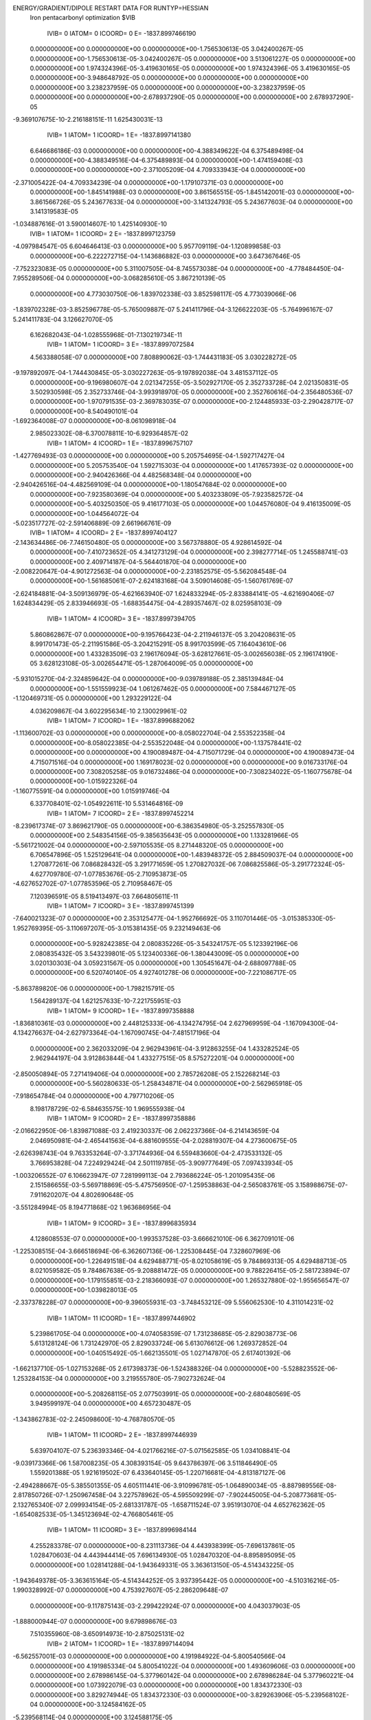 ENERGY/GRADIENT/DIPOLE RESTART DATA FOR RUNTYP=HESSIAN
 Iron pentacarbonyl optimization                                                
 $VIB   
         IVIB=   0 IATOM=   0 ICOORD=   0 E=    -1837.8997466190
 0.000000000E+00 0.000000000E+00 0.000000000E+00-1.756530613E-05 3.042400267E-05
 0.000000000E+00-1.756530613E-05-3.042400267E-05 0.000000000E+00 3.513061227E-05
 0.000000000E+00 0.000000000E+00 1.974324396E-05-3.419630165E-05 0.000000000E+00
 1.974324396E-05 3.419630165E-05 0.000000000E+00-3.948648792E-05 0.000000000E+00
 0.000000000E+00 0.000000000E+00 0.000000000E+00 3.238237959E-05 0.000000000E+00
 0.000000000E+00-3.238237959E-05 0.000000000E+00 0.000000000E+00-2.678937290E-05
 0.000000000E+00 0.000000000E+00 2.678937290E-05
-9.369107675E-10-2.216188151E-11 1.625430031E-13
         IVIB=   1 IATOM=   1 ICOORD=   1 E=    -1837.8997141380
 6.646686186E-03 0.000000000E+00 0.000000000E+00-4.388349622E-04 6.375489498E-04
 0.000000000E+00-4.388349516E-04-6.375489893E-04 0.000000000E+00-1.474159408E-03
 0.000000000E+00 0.000000000E+00-2.371005209E-04 4.709333943E-04 0.000000000E+00
-2.371005422E-04-4.709334239E-04 0.000000000E+00-1.179107371E-03 0.000000000E+00
 0.000000000E+00-1.845141988E-03 0.000000000E+00 3.861565515E-05-1.845142001E-03
 0.000000000E+00-3.861566726E-05 5.243677633E-04 0.000000000E+00-3.141324793E-05
 5.243677603E-04 0.000000000E+00 3.141319583E-05
-1.034887616E-01 3.590014607E-10 1.425140930E-10
         IVIB=   1 IATOM=   1 ICOORD=   2 E=    -1837.8997123759
-4.097984547E-05 6.604646413E-03 0.000000000E+00 5.957709119E-04-1.120899858E-03
 0.000000000E+00-6.222272715E-04-1.143686882E-03 0.000000000E+00 3.647367646E-05
-7.752323083E-05 0.000000000E+00 5.311007505E-04-8.745573038E-04 0.000000000E+00
-4.778484450E-04-7.955289506E-04 0.000000000E+00-3.068285610E-05 3.867210139E-05
 0.000000000E+00 4.773030750E-06-1.839702338E-03 3.852598117E-05 4.773039066E-06
-1.839702328E-03-3.852596778E-05-5.765009887E-07 5.241411796E-04-3.126622203E-05
-5.764996167E-07 5.241411783E-04 3.126627070E-05
 6.162682043E-04-1.028555968E-01-7.130219734E-11
         IVIB=   1 IATOM=   1 ICOORD=   3 E=    -1837.8997072584
 4.563388058E-07 0.000000000E+00 7.808890062E-03-1.744431183E-05 3.030228272E-05
-9.197892097E-04-1.744430845E-05-3.030227263E-05-9.197892038E-04 3.481537112E-05
 0.000000000E+00-9.196980607E-04 2.021347255E-05-3.502927170E-05 2.352733728E-04
 2.021350831E-05 3.502930598E-05 2.352733746E-04-3.993918970E-05 0.000000000E+00
 2.352760616E-04-2.356480536E-07 0.000000000E+00-1.970791535E-03-2.369783035E-07
 0.000000000E+00-2.124485933E-03-2.290428717E-07 0.000000000E+00-8.540490101E-04
-1.692364008E-07 0.000000000E+00-8.061098918E-04
 2.985023302E-08-6.370078811E-10-6.929364857E-02
         IVIB=   1 IATOM=   4 ICOORD=   1 E=    -1837.8996757107
-1.427769493E-03 0.000000000E+00 0.000000000E+00 5.205754695E-04-1.592717427E-04
 0.000000000E+00 5.205753540E-04 1.592715303E-04 0.000000000E+00 1.417657393E-02
 0.000000000E+00 0.000000000E+00-2.940426366E-04 4.482568348E-04 0.000000000E+00
-2.940426516E-04-4.482569109E-04 0.000000000E+00-1.180547684E-02 0.000000000E+00
 0.000000000E+00-7.923580369E-04 0.000000000E+00 5.403233809E-05-7.923582572E-04
 0.000000000E+00-5.403250350E-05 9.416177103E-05 0.000000000E+00 1.044576080E-04
 9.416135009E-05 0.000000000E+00-1.044564072E-04
-5.023517727E-02-2.591406889E-09 2.661966761E-09
         IVIB=   1 IATOM=   4 ICOORD=   2 E=    -1837.8997404127
-2.143634486E-06-7.746150480E-05 0.000000000E+00 3.567378880E-05 4.928614592E-04
 0.000000000E+00-7.410723652E-05 4.341273129E-04 0.000000000E+00 2.398277714E-05
 1.245588741E-03 0.000000000E+00 2.409714187E-04-5.564401870E-04 0.000000000E+00
-2.008220647E-04-4.901272563E-04 0.000000000E+00-2.231852575E-05-5.562084548E-04
 0.000000000E+00-1.561685061E-07-2.624183168E-04 3.509014608E-05-1.560761769E-07
-2.624184881E-04-3.509136979E-05-4.621663940E-07 1.624833294E-05-2.833884141E-05
-4.621690406E-07 1.624834429E-05 2.833946693E-05
-1.688354475E-04-4.289357467E-02 8.025958103E-09
         IVIB=   1 IATOM=   4 ICOORD=   3 E=    -1837.8997394705
 5.860862867E-07 0.000000000E+00-9.195766423E-04-2.211946137E-05 3.204208631E-05
 8.991701473E-05-2.211951586E-05-3.204215291E-05 8.991703599E-05 7.164043610E-06
 0.000000000E+00 1.433283509E-03 2.196176094E-05-3.628127661E-05-3.002656038E-05
 2.196174190E-05 3.628123108E-05-3.002654471E-05-1.287064009E-05 0.000000000E+00
-5.931015270E-04-2.324859642E-04 0.000000000E+00-9.039789188E-05 2.385139484E-04
 0.000000000E+00-1.551559923E-04 1.061267462E-05 0.000000000E+00 7.584467127E-05
-1.120469731E-05 0.000000000E+00 1.293229122E-04
 4.036209867E-04 3.602295634E-10 2.130029961E-02
         IVIB=   1 IATOM=   7 ICOORD=   1 E=    -1837.8996882062
-1.113600702E-03 0.000000000E+00 0.000000000E+00-8.058022704E-04 2.553522358E-04
 0.000000000E+00-8.058022385E-04-2.553522048E-04 0.000000000E+00-1.137578441E-02
 0.000000000E+00 0.000000000E+00 4.190089487E-04-4.715071729E-04 0.000000000E+00
 4.190089473E-04 4.715071516E-04 0.000000000E+00 1.169178023E-02 0.000000000E+00
 0.000000000E+00 9.016733176E-04 0.000000000E+00 7.308205258E-05 9.016732486E-04
 0.000000000E+00-7.308234022E-05-1.160775678E-04 0.000000000E+00-1.015922326E-04
-1.160775591E-04 0.000000000E+00 1.015919746E-04
 6.337708401E-02-1.054922611E-10 5.531464816E-09
         IVIB=   1 IATOM=   7 ICOORD=   2 E=    -1837.8997452214
-8.239617374E-07 3.869621790E-05 0.000000000E+00-6.386354980E-05-3.252557830E-05
 0.000000000E+00 2.548354156E-05-9.385635643E-05 0.000000000E+00 1.133281966E-05
-5.561721002E-04 0.000000000E+00-2.597105535E-05 8.271448320E-05 0.000000000E+00
 6.706547896E-05 1.525129641E-04 0.000000000E+00-1.483948372E-05 2.884509037E-04
 0.000000000E+00 1.270877261E-06 7.086828432E-05 3.291771659E-05 1.270827032E-06
 7.086825586E-05-3.291772324E-05-4.627709780E-07-1.077853676E-05-2.710953873E-05
-4.627652702E-07-1.077853596E-05 2.710958467E-05
 7.120396591E-05 8.519413497E-03 7.664805611E-11
         IVIB=   1 IATOM=   7 ICOORD=   3 E=    -1837.8997451399
-7.640021323E-07 0.000000000E+00 2.353125477E-04-1.952766692E-05 3.110701446E-05
-3.015385330E-05-1.952769395E-05-3.110697207E-05-3.015381435E-05 9.232149463E-06
 0.000000000E+00-5.928242385E-04 2.080835226E-05-3.543241757E-05 5.123392196E-06
 2.080835432E-05 3.543239801E-05 5.123400336E-06-1.380443009E-05 0.000000000E+00
 3.020130303E-04 3.059231567E-05 0.000000000E+00 1.305451647E-04-2.688097788E-05
 0.000000000E+00 6.520740140E-05 4.927401278E-06 0.000000000E+00-7.221086717E-05
-5.863789820E-06 0.000000000E+00-1.798215791E-05
 1.564289137E-04 1.621257633E-10-7.221755951E-03
         IVIB=   1 IATOM=   9 ICOORD=   1 E=    -1837.8997358888
-1.836810361E-03 0.000000000E+00 2.448125333E-06-4.134274795E-04 2.627969959E-04
-1.167094300E-04-4.134276637E-04-2.627973364E-04-1.167090745E-04-7.481517196E-04
 0.000000000E+00 2.362033209E-04 2.962943961E-04-3.912863255E-04 1.433282524E-05
 2.962944197E-04 3.912863844E-04 1.433277515E-05 8.575272201E-04 0.000000000E+00
-2.850050894E-05 7.271419406E-04 0.000000000E+00 2.785726208E-05 2.152268214E-03
 0.000000000E+00-5.560280633E-05-1.258434871E-04 0.000000000E+00-2.562965918E-05
-7.918654784E-04 0.000000000E+00 4.797710206E-05
 8.198178729E-02-6.584635575E-10 1.969555938E-04
         IVIB=   1 IATOM=   9 ICOORD=   2 E=    -1837.8997358886
-2.016622950E-06-1.839871088E-03 2.419230337E-06 2.062237366E-04-6.214143659E-04
 2.046950981E-04-2.465441563E-04-6.881609555E-04-2.028819307E-04 4.273600675E-05
-2.626398743E-04 9.763353264E-07-3.371744936E-04 6.559483660E-04-2.473533132E-05
 3.766953828E-04 7.224929424E-04 2.501119785E-05-3.909777649E-05 7.097433934E-05
-1.003206552E-07 6.106623947E-07 7.281999113E-04 2.793686224E-05-1.201095435E-06
 2.151586655E-03-5.569718869E-05-5.475756950E-07-1.259538863E-04-2.565083761E-05
 3.158988675E-07-7.911620207E-04 4.802690648E-05
-3.551284994E-05 8.194771868E-02 1.963686956E-04
         IVIB=   1 IATOM=   9 ICOORD=   3 E=    -1837.8996835934
 4.128608553E-07 0.000000000E+00-1.993537528E-03-3.666621010E-06 6.362709101E-06
-1.225308515E-04-3.666518694E-06-6.362607136E-06-1.225308445E-04 7.328607969E-06
 0.000000000E+00-1.226491518E-04 4.629488771E-05-8.021058619E-05 9.784869313E-05
 4.629488713E-05 8.021059582E-05 9.784867638E-05-9.208881472E-05 0.000000000E+00
 9.788226415E-05-2.581723894E-07 0.000000000E+00-1.179155851E-03-2.218366093E-07
 0.000000000E+00 1.265327880E-02-1.955656547E-07 0.000000000E+00-1.039828013E-05
-2.337378228E-07 0.000000000E+00-9.396055931E-03
-3.748453212E-09 5.556062530E-10 4.311014231E-02
         IVIB=   1 IATOM=  11 ICOORD=   1 E=    -1837.8997446902
 5.239861705E-04 0.000000000E+00-4.074058359E-07 1.731238685E-05-2.829038773E-06
 5.613128124E-06 1.731242970E-05 2.829033724E-06 5.613076612E-06 1.269372852E-04
 0.000000000E+00-1.040515492E-05-1.662135501E-05 1.027147870E-05 2.617401392E-06
-1.662137710E-05-1.027153268E-05 2.617398373E-06-1.524388326E-04 0.000000000E+00
-5.528823552E-06-1.253284153E-04 0.000000000E+00 3.219555780E-05-7.902732624E-04
 0.000000000E+00-5.208268115E-05 2.077503991E-05 0.000000000E+00-2.680480569E-05
 3.949599197E-04 0.000000000E+00 4.657230487E-05
-1.343862783E-02-2.245098600E-10-4.768780570E-05
         IVIB=   1 IATOM=  11 ICOORD=   2 E=    -1837.8997446939
 5.639704107E-07 5.236393346E-04-4.021766216E-07-5.071562585E-05 1.034108841E-04
-9.039173366E-06 1.587008235E-05 4.308393154E-05 9.643786397E-06 3.511846490E-05
 1.559201388E-05 1.921619502E-07 6.433640145E-05-1.220716681E-04-4.813187127E-06
-2.494288667E-05-5.385501355E-05 4.605111441E-06-3.910996781E-05-1.064890034E-05
-8.887989556E-08-2.817850726E-07-1.250967458E-04 3.227578962E-05-4.595509299E-07
-7.902445005E-04-5.208773681E-05-2.132765340E-07 2.099934154E-05-2.681331787E-05
-1.658711524E-07 3.951913070E-04 4.652762362E-05
-1.654082533E-05-1.345123694E-02-4.766805461E-05
         IVIB=   1 IATOM=  11 ICOORD=   3 E=    -1837.8996984144
 4.255283378E-07 0.000000000E+00-8.231113736E-04 4.443938399E-05-7.696137861E-05
 1.028470603E-04 4.443944414E-05 7.696134930E-05 1.028470320E-04-8.895895095E-05
 0.000000000E+00 1.028141288E-04-1.943649331E-05 3.363613150E-05-4.514343225E-05
-1.943649378E-05-3.363615164E-05-4.514344252E-05 3.937395442E-05 0.000000000E+00
-4.510316216E-05-1.990328992E-07 0.000000000E+00 4.753927607E-05-2.286209648E-07
 0.000000000E+00-9.117875143E-03-2.299422924E-07 0.000000000E+00 4.043037903E-05
-1.888000944E-07 0.000000000E+00 9.679898676E-03
 7.510355960E-08-3.650914973E-10-2.875025131E-02
         IVIB=   2 IATOM=   1 ICOORD=   1 E=    -1837.8997144094
-6.562557001E-03 0.000000000E+00 0.000000000E+00 4.191984922E-04-5.800540566E-04
 0.000000000E+00 4.191985334E-04 5.800541022E-04 0.000000000E+00 1.493609606E-03
 0.000000000E+00 0.000000000E+00 2.678986145E-04-5.377960142E-04 0.000000000E+00
 2.678986284E-04 5.377960221E-04 0.000000000E+00 1.073922079E-03 0.000000000E+00
 0.000000000E+00 1.834372330E-03 0.000000000E+00 3.829274944E-05 1.834372330E-03
 0.000000000E+00-3.829263906E-05-5.239568102E-04 0.000000000E+00-3.124584162E-05
-5.239568114E-04 0.000000000E+00 3.124588175E-05
 1.022269971E-01-4.226678410E-10 4.922524546E-10
         IVIB=   2 IATOM=   1 ICOORD=   2 E=    -1837.8997123758
-4.097996550E-05-6.604646429E-03 0.000000000E+00-6.222272787E-04 1.143686844E-03
 0.000000000E+00 5.957708981E-04 1.120899861E-03 0.000000000E+00 3.647373006E-05
 7.752324029E-05 0.000000000E+00-4.778484486E-04 7.955289662E-04 0.000000000E+00
 5.311007479E-04 8.745572858E-04 0.000000000E+00-3.068283513E-05-3.867209906E-05
 0.000000000E+00 4.773062333E-06 1.839702367E-03 3.852583876E-05 4.773082620E-06
 1.839702347E-03-3.852581854E-05-5.765000990E-07-5.241411835E-04-3.126618567E-05
-5.765025229E-07-5.241411804E-04 3.126622876E-05
 6.162682316E-04 1.028555961E-01 2.504065264E-10
         IVIB=   2 IATOM=   1 ICOORD=   3 E=    -1837.8997072584
 4.560888451E-07 0.000000000E+00-7.808889738E-03-1.744422095E-05 3.030215506E-05
 9.197890802E-04-1.744420531E-05-3.030213320E-05 9.197891059E-04 3.481525641E-05
 0.000000000E+00 9.196979273E-04 2.021349889E-05-3.502931461E-05-2.352733558E-04
 2.021353298E-05 3.502935513E-05-2.352733553E-04-3.993908368E-05 0.000000000E+00
-2.352760803E-04-2.369550323E-07 0.000000000E+00 2.124486114E-03-2.356444913E-07
 0.000000000E+00 1.970791647E-03-1.692390978E-07 0.000000000E+00 8.061097592E-04
-2.290499280E-07 0.000000000E+00 8.540488684E-04
 2.972464146E-08 6.015711937E-11 6.929364832E-02
         IVIB=   2 IATOM=   4 ICOORD=   1 E=    -1837.8996777949
 1.538305338E-03 0.000000000E+00 0.000000000E+00-5.731724833E-04 2.366708196E-04
 0.000000000E+00-5.731724867E-04-2.366707795E-04 0.000000000E+00-1.379424937E-02
 0.000000000E+00 0.000000000E+00 3.322563464E-04-5.060171632E-04 0.000000000E+00
 3.322564162E-04 5.060172807E-04 0.000000000E+00 1.136687857E-02 0.000000000E+00
 0.000000000E+00 7.793958865E-04 0.000000000E+00-7.700079298E-06 7.793958923E-04
 0.000000000E+00 7.699974204E-06-9.394705305E-05 0.000000000E+00-1.472578765E-04
-9.394705453E-05 0.000000000E+00 1.472578773E-04
 5.005502371E-02 3.777119663E-10-5.298901900E-11
         IVIB=   2 IATOM=   4 ICOORD=   2 E=    -1837.8997404134
-2.146260946E-06 7.745963725E-05 0.000000000E+00-7.410884349E-05-4.341249020E-04
 0.000000000E+00 3.567646147E-05-4.928566834E-04 0.000000000E+00 2.398121581E-05
-1.245587996E-03 0.000000000E+00-2.008213517E-04 4.901258370E-04 0.000000000E+00
 2.409703570E-04 5.564381352E-04 0.000000000E+00-2.231571839E-05 5.562082265E-04
 0.000000000E+00-1.557590458E-07 2.624168874E-04 3.508966062E-05-1.557616775E-07
 2.624169465E-04-3.508980966E-05-4.622022834E-07-1.624803148E-05-2.833757990E-05
-4.621944654E-07-1.624804011E-05 2.833763233E-05
-1.688337564E-04 4.289341494E-02 1.809103624E-10
         IVIB=   2 IATOM=   4 ICOORD=   3 E=    -1837.8997394699
 5.868080313E-07 0.000000000E+00 9.195759511E-04-2.211892850E-05 3.204193861E-05
-8.991761658E-05-2.211878181E-05-3.204156569E-05-8.991766890E-05 7.165206258E-06
 0.000000000E+00-1.433281284E-03 2.196064893E-05-3.627940306E-05 3.002691985E-05
 2.196116897E-05 3.628022970E-05 3.002658925E-05-1.287103051E-05 0.000000000E+00
 5.931013155E-04 2.385132619E-04 0.000000000E+00 1.551569728E-04-2.324867764E-04
 0.000000000E+00 9.039923293E-05-1.120475528E-05 0.000000000E+00-1.293254598E-04
 1.061315421E-05 0.000000000E+00-7.584493667E-05
 4.035432263E-04-4.079306088E-10-2.130031902E-02
         IVIB=   2 IATOM=   7 ICOORD=   1 E=    -1837.8996860043
 1.139600213E-03 0.000000000E+00 0.000000000E+00 7.419010406E-04-1.679060539E-04
 0.000000000E+00 7.419010229E-04 1.679061063E-04 0.000000000E+00 1.179708811E-02
 0.000000000E+00 0.000000000E+00-3.723472827E-04 3.976290717E-04 0.000000000E+00
-3.723472629E-04-3.976290484E-04 0.000000000E+00-1.212502527E-02 0.000000000E+00
 0.000000000E+00-8.895876504E-04 0.000000000E+00-2.950344352E-05-8.895876682E-04
 0.000000000E+00 2.950335645E-05 1.142023857E-04 0.000000000E+00 5.684255981E-05
 1.142023830E-04 0.000000000E+00-5.684262607E-05
-6.052001380E-02 9.178076364E-11 4.090304370E-10
         IVIB=   2 IATOM=   7 ICOORD=   2 E=    -1837.8997452180
-8.245096239E-07-3.869832075E-05 0.000000000E+00 2.548557720E-05 9.384937852E-05
 0.000000000E+00-6.386560436E-05 3.251837417E-05 0.000000000E+00 1.133213085E-05
 5.561690398E-04 0.000000000E+00 6.706321258E-05-1.525083956E-04 0.000000000E+00
-2.596808488E-05-8.270788627E-05 0.000000000E+00-1.483928678E-05-2.884499534E-04
 0.000000000E+00 1.271375927E-06-7.086439298E-05 3.291397131E-05 1.271320773E-06
-7.086439667E-05-3.291397802E-05-4.630885481E-07 1.077827781E-05-2.710964945E-05
-4.630861144E-07 1.077827124E-05 2.710965394E-05
 7.121392080E-05-8.518920626E-03 3.126243759E-11
         IVIB=   2 IATOM=   7 ICOORD=   3 E=    -1837.8997451399
-7.640150258E-07 0.000000000E+00-2.353121782E-04-1.952762243E-05 3.110695729E-05
 3.015377463E-05-1.952765736E-05-3.110692702E-05 3.015378422E-05 9.232058013E-06
 0.000000000E+00 5.928241043E-04 2.080835867E-05-3.543241887E-05-5.123389585E-06
 2.080835985E-05 3.543242086E-05-5.123395913E-06-1.380438356E-05 0.000000000E+00
-3.020130330E-04-2.688098429E-05 0.000000000E+00-6.520736415E-05 3.059228685E-05
 0.000000000E+00-1.305452934E-04-5.863791831E-06 0.000000000E+00 1.798215439E-05
 4.927404244E-06 0.000000000E+00 7.221083068E-05
 1.564287867E-04 1.018763510E-09 7.221755667E-03
         IVIB=   2 IATOM=   9 ICOORD=   1 E=    -1837.8997358903
 1.842878230E-03 0.000000000E+00 2.428076612E-06 3.733432984E-04-1.900322412E-04
 1.186224605E-04 3.733432692E-04 1.900322204E-04 1.186225153E-04 8.229250095E-04
 0.000000000E+00-2.346005247E-04-2.578608959E-04 3.225987392E-04-1.441427295E-05
-2.578608803E-04-3.225987388E-04-1.441426544E-05-9.330577413E-04 0.000000000E+00
 2.899167522E-05-7.293527008E-04 0.000000000E+00 2.798301142E-05-2.150923476E-03
 0.000000000E+00-5.553666400E-05 1.261092686E-04 0.000000000E+00-2.573432637E-05
 7.904565736E-04 0.000000000E+00 4.805236999E-05
-8.191806072E-02-3.231734628E-10 1.960372400E-04
         IVIB=   2 IATOM=   9 ICOORD=   2 E=    -1837.8997358886
-2.016116271E-06 1.839871742E-03 2.421803958E-06-2.465440864E-04 6.881607585E-04
-2.028816915E-04 2.062234995E-04 6.214138142E-04 2.046946063E-04 4.273585628E-05
 2.626397592E-04 9.760899418E-07 3.766953170E-04-7.224928183E-04 2.501118291E-05
-3.371745423E-04-6.559484234E-04-2.473522915E-05-3.909749380E-05-7.097430348E-05
-1.002547125E-07 6.105726887E-07-7.282000790E-04 2.793833100E-05-1.201329903E-06
-2.151586360E-03-5.569989733E-05-5.476267248E-07 1.259539006E-04-2.565195449E-05
 3.159171065E-07 7.911619835E-04 4.802703209E-05
-3.551216771E-05-8.194770767E-02 1.963716408E-04
         IVIB=   2 IATOM=   9 ICOORD=   3 E=    -1837.8996838402
 5.628474847E-07 0.000000000E+00 2.101823075E-03-3.505998730E-05 6.075964561E-05
 1.224359479E-04-3.505997188E-05-6.075963509E-05 1.224359297E-04 6.995760957E-05
 0.000000000E+00 1.224711472E-04-4.827439456E-06 8.361264793E-06-9.789639261E-05
-4.827448283E-06-8.361285172E-06-9.789637583E-05 1.017538447E-05 0.000000000E+00
-9.786372422E-05-2.758976099E-07 0.000000000E+00 1.263679675E-03-2.154249116E-07
 0.000000000E+00-1.251701996E-02-2.284595898E-07 0.000000000E+00-4.365771599E-05
-2.012346650E-07 0.000000000E+00 9.121488402E-03
 6.012567337E-08-3.632674036E-10-4.198878569E-02
         IVIB=   2 IATOM=  11 ICOORD=   1 E=    -1837.8997446942
-5.233079882E-04 0.000000000E+00-4.187735816E-07-5.236596928E-05 6.372017640E-05
-5.129446904E-06-5.236604085E-05-6.372025520E-05-5.129416493E-06-5.786367384E-05
 0.000000000E+00 1.113704140E-05 5.624922882E-05-7.903695188E-05-2.797623348E-06
 5.624926648E-05 7.903699892E-05-2.797621118E-06 7.500620375E-05 0.000000000E+00
 5.373129199E-06 1.249036139E-04 0.000000000E+00 3.225138031E-05 7.901945571E-04
 0.000000000E+00-5.211540448E-05-2.124226862E-05 0.000000000E+00-2.677116940E-05
-3.954569597E-04 0.000000000E+00 4.639791094E-05
 1.346648748E-02 1.658823127E-10-4.767720047E-05
         IVIB=   2 IATOM=  11 ICOORD=   2 E=    -1837.8997446959
 5.629795366E-07-5.236380117E-04-4.030585896E-07 1.586895871E-05-4.308098227E-05
 9.644276016E-06-5.071421031E-05-1.034069821E-04-9.039105722E-06 3.511991430E-05
-1.559066702E-05 1.922905235E-07-2.494146442E-05 5.385220336E-05 4.605162575E-06
 6.433513978E-05 1.220690659E-04-4.813257710E-06-3.910998236E-05 1.064845862E-05
-8.881687704E-08-2.825207796E-07 1.250948040E-04 3.227748418E-05-4.601175101E-07
 7.902424439E-04-5.208709877E-05-2.130099236E-07-2.099949252E-05-2.681364718E-05
-1.657318590E-07-3.951908271E-04 4.652577140E-05
-1.654342997E-05 1.345102234E-02-4.766523646E-05
         IVIB=   2 IATOM=  11 ICOORD=   3 E=    -1837.8996965979
 4.295500296E-07 0.000000000E+00 8.379818598E-04-8.104161880E-05 1.404120246E-04
-1.022684824E-04-8.104159202E-05-1.404119792E-04-1.022684716E-04 1.620000821E-04
 0.000000000E+00-1.022361923E-04 5.970641187E-05-1.034212267E-04 4.505006717E-05
 5.970642588E-05 1.034212445E-04 4.505007164E-05-1.187853409E-04 0.000000000E+00
 4.507219272E-05-2.900421269E-07 0.000000000E+00 1.330001363E-05-2.591558229E-07
 0.000000000E+00 9.398286349E-03-2.267116402E-07 0.000000000E+00-9.198512848E-05
-1.980346777E-07 0.000000000E+00-9.985982282E-03
-1.701982623E-09 5.824272400E-11 2.930919372E-02
